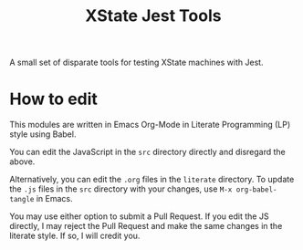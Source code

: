 #+TITLE: XState Jest Tools

A small set of disparate tools for testing XState machines with Jest.

* How to edit

This modules are written in Emacs Org-Mode in Literate Programming (LP) style using Babel.

You can edit the JavaScript in the =src= directory directly and disregard the above.

Alternatively, you can edit the =.org= files in the =literate= directory. To update the =.js= files in the =src= directory with your changes, use =M-x org-babel-tangle= in Emacs.

You may use either option to submit a Pull Request. If you edit the JS directly, I may reject the Pull Request and make the same changes in the literate style. If so, I will credit you.
